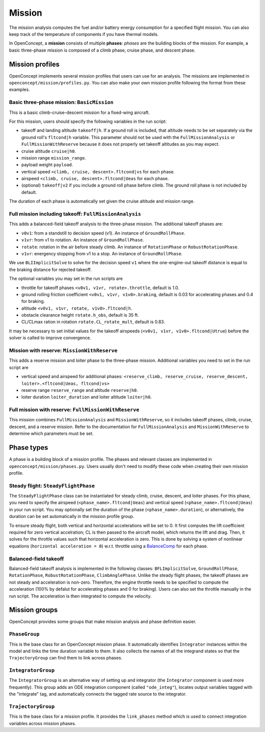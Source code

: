 .. _MissionAnalysis:

*******
Mission
*******

The mission analysis computes the fuel and/or battery energy consumption for a specified flight mission.
You can also keep track of the temperature of components if you have thermal models.

In OpenConcept, a **mission** consists of multiple **phases**:
*phases* are the building blocks of the mission.
For example, a basic three-phase mission is composed of a climb phase, cruise phase, and descent phase.

Mission profiles
================

OpenConcept implements several mission profiles that users can use for an analysis.
The missions are implemented in ``openconcept/mission/profiles.py``.
You can also make your own mission profile following the format from these examples.

Basic three-phase mission: ``BasicMission``
-------------------------------------------
This is a basic climb-cruise-descent mission for a fixed-wing aircraft.

For this mission, users should specify the following variables in the run script:

- takeoff and landing altitude ``takeoff|h``. If a ground roll is included, that altitude needs to be set separately via the ground roll's ``fltcond|h`` variable. This parameter should not be used with the ``FullMissionAnalysis`` or ``FullMissionWithReserve`` because it does not properly set takeoff altitudes as you may expect.
- cruise altitude ``cruise|h0``.
- mission range ``mission_range``.
- payload weight ``payload``.
- vertical speed ``<climb, cruise, descent>.fltcond|vs`` for each phase.
- airspeed ``<climb, cruise, descent>.fltcond|Ueas`` for each phase.
- (optional) ``takeoff|v2`` if you include a ground roll phase before climb. The ground roll phase is not included by default.
  
The duration of each phase is automatically set given the cruise altitude and mission range.  

Full mission including takeoff: ``FullMissionAnalysis``
-------------------------------------------------------
This adds a balanced-field takeoff analysis to the three-phase mission.
The additional takeoff phases are:

- ``v0v1``: from a standstill to decision speed (v1). An instance of ``GroundRollPhase``.
- ``v1vr``: from v1 to rotation. An instance of ``GroundRollPhase``.
- ``rotate``: rotation in the air before steady climb. An instance of ``RotationPhase`` or ``RobustRotationPhase``.
- ``v1vr``: energency stopping from v1 to a stop. An instance of ``GroundRollPhase``.

We use ``BLIImplicitSolve`` to solve for the decision speed ``v1`` where the one-engine-out takeoff distance is equal to the braking distance for rejected takeoff.

The optional variables you may set in the run scripts are

- throttle for takeoff phases ``<v0v1, v1vr, rotate>.throttle``, default is 1.0.
- ground rolling friction coefficient ``<v0v1, v1vr, v1v0>.braking``, default is 0.03 for accelerating phases and 0.4 for braking.
- altitude ``<v0v1, v1vr, rotate, v1v0>.fltcond|h``.
- obstacle clearance height ``rotate.h_obs``, default is 35 ft.
- CL/CLmax ration in rotation ``rotate.CL_rotate_mult``, default is 0.83.

It may be necessary to set initial values for the takeoff airspeeds (``<v0v1, v1vr, v1v0>.fltcond|Utrue``) before the solver is called to improve convergence.

Mission with reserve: ``MissionWithReserve``
--------------------------------------------
This adds a reserve mission and loiter phase to the three-phase mission.
Additional variables you need to set in the run script are

- vertical speed and airspeed for additional phases: ``<reserve_climb, reserve_cruise, reserve_descent, loiter>.<fltcond|Ueas, fltcond|vs>``
- reserve range ``reserve_range`` and altitude ``reserve|h0``.
- loiter duration ``loiter_duration`` and loiter altitude ``loiter|h0``.

Full mission with reserve: ``FullMissionWithReserve``
--------------------------------------------
This mission combines ``FullMissionAnalysis`` and ``MissionWithReserve``, so it includes takeoff phases, climb, cruise, descent, and a reserve mission.
Refer to the documentation for ``FullMissionAnalysis`` and ``MissionWithReserve`` to determine which parameters must be set.

Phase types
===========
A phase is a building block of a mission profile.
The phases and relevant classes are implemented in ``openconcept/mission/phases.py``.
Users usually don't need to modify these code when creating their own mission profile.

Steady flight: ``SteadyFlightPhase``
------------------------------------
The ``SteadyFlightPhase`` class can be instantiated for steady climb, cruise, descent, and loiter phases.
For this phase, you need to specify the airspeed (``<phase_name>.fltcond|Ueas``) and vertical speed (``<phase_name>.fltcond|Ueas``) in your run script.
You may optionally set the duration of the phase (``<phase_name>.duration``), or alternatively, the duration can be set automatically in the mission profile group.

To ensure steady flight, both vertical and horizontal accelerations will be set to 0.
It first computes the lift coefficient required for zero vertical accelration; CL is then passed to the aircraft model, which returns the lift and drag.
Then, it solves for the throttle values such that horizontal acceleration is zero.
This is done by solving a system of nonlinear equations (``horizontal acceleration = 0``) w.r.t. throttle using a `BalanceComp <https://openmdao.org/newdocs/versions/latest/features/building_blocks/components/balance_comp.html>`_ for each phase.

Balanced-field takeoff
----------------------
Balanced-field takeoff analysis is implemented in the following classes: ``BFLImplicitSolve``, ``GroundRollPhase``, ``RotationPhase``, ``RobustRotationPhase``, ``ClimbAnglePhase``.
Unlike the steady flight phases, the takeoff phases are not steady and acceleration is non-zero.
Therefore, the engine throttle needs to be specified to compute the acceleration (100% by defalut for accelerating phases and 0 for braking).
Users can also set the throttle manually in the run script.
The acceleration is then integrated to compute the velocity.

.. VTOL transition
.. ---------------
.. This is only relevant to VTOL configurations. Maybe move to a different page (like eVTOL mission and phases) to avoid confusion?

Mission groups
==============
OpenConcept provides some groups that make mission analysis and phase definition easier.

``PhaseGroup``
--------------
This is the base class for an OpenConcept mission phase.
It automatically identifies ``Integrator`` instances within the model and links the time duration variable to them.
It also collects the names of all the integrand states so that the ``TrajectoryGroup`` can find them to link across phases.

``IntegratorGroup``
-------------------
The ``IntegratorGroup`` is an alternative way of setting up and integrator (the ``Integrator`` component is used more frequently).
This group adds an ODE integration component (called ``"ode_integ"``), locates output variables tagged with the "integrate" tag, and automatically connects the tagged rate source to the integrator.

``TrajectoryGroup``
-------------------
This is the base class for a mission profile.
It provides the ``link_phases`` method which is used to connect integration variables across mission phases.
